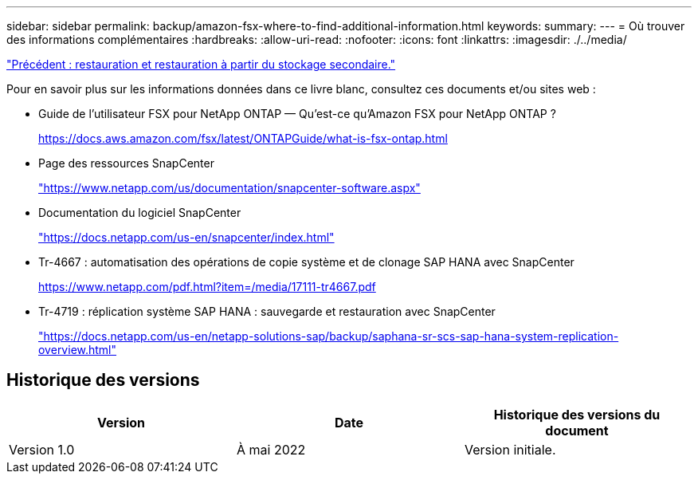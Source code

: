 ---
sidebar: sidebar 
permalink: backup/amazon-fsx-where-to-find-additional-information.html 
keywords:  
summary:  
---
= Où trouver des informations complémentaires
:hardbreaks:
:allow-uri-read: 
:nofooter: 
:icons: font
:linkattrs: 
:imagesdir: ./../media/


link:amazon-fsx-restore-and-recover-from-secondary-storage.html["Précédent : restauration et restauration à partir du stockage secondaire."]

Pour en savoir plus sur les informations données dans ce livre blanc, consultez ces documents et/ou sites web :

* Guide de l'utilisateur FSX pour NetApp ONTAP — Qu'est-ce qu'Amazon FSX pour NetApp ONTAP ?
+
https://docs.aws.amazon.com/fsx/latest/ONTAPGuide/what-is-fsx-ontap.html[]

* Page des ressources SnapCenter
+
https://www.netapp.com/us/documentation/snapcenter-software.aspx["https://www.netapp.com/us/documentation/snapcenter-software.aspx"^]

* Documentation du logiciel SnapCenter
+
https://docs.netapp.com/us-en/snapcenter/index.html["https://docs.netapp.com/us-en/snapcenter/index.html"^]

* Tr-4667 : automatisation des opérations de copie système et de clonage SAP HANA avec SnapCenter
+
https://www.netapp.com/pdf.html?item=/media/17111-tr4667.pdf[]

* Tr-4719 : réplication système SAP HANA : sauvegarde et restauration avec SnapCenter
+
https://docs.netapp.com/us-en/netapp-solutions-sap/backup/saphana-sr-scs-sap-hana-system-replication-overview.html["https://docs.netapp.com/us-en/netapp-solutions-sap/backup/saphana-sr-scs-sap-hana-system-replication-overview.html"^]





== Historique des versions

|===
| Version | Date | Historique des versions du document 


| Version 1.0 | À mai 2022 | Version initiale. 
|===